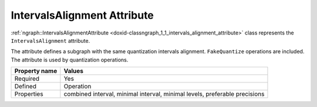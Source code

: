 .. {#openvino_docs_OV_UG_lpt_IntervalsAlignment}

IntervalsAlignment Attribute
============================


.. meta::
   :description: Learn about IntervalsAlignment attribute, which describes a subgraph with the same quantization intervals alignment.


:ref:`ngraph::IntervalsAlignmentAttribute <doxid-classngraph_1_1_intervals_alignment_attribute>` class represents the ``IntervalsAlignment`` attribute.

The attribute defines a subgraph with the same quantization intervals alignment. ``FakeQuantize`` operations are included. The attribute is used by quantization operations.

.. list-table::
    :header-rows: 1

    * - Property name
      - Values
    * - Required
      - Yes
    * - Defined
      - Operation
    * - Properties
      - combined interval, minimal interval, minimal levels, preferable precisions

